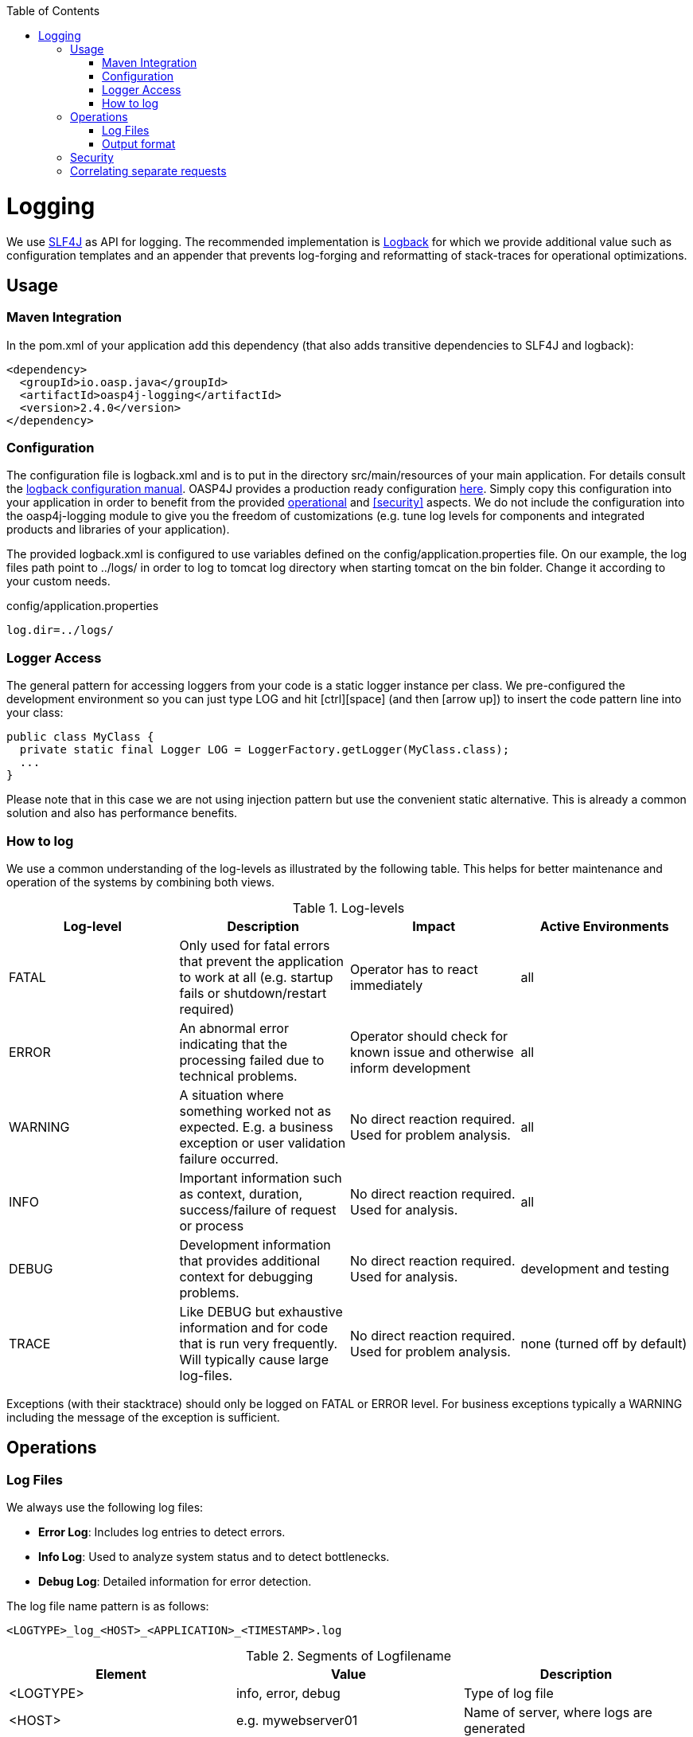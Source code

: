 :toc: macro
toc::[]

= Logging

We use http://www.slf4j.org/[SLF4J] as API for logging. The recommended implementation is http://logback.qos.ch/[Logback] for which we provide additional value such as configuration templates and an appender that prevents log-forging and reformatting of stack-traces for operational optimizations.

== Usage

=== Maven Integration
In the +pom.xml+ of your application add this dependency (that also adds transitive dependencies to SLF4J and logback):
[source,xml]
----
<dependency>
  <groupId>io.oasp.java</groupId>
  <artifactId>oasp4j-logging</artifactId>
  <version>2.4.0</version>
</dependency>
----

=== Configuration
The configuration file is +logback.xml+ and is to put in the directory +src/main/resources+ of your main application. For details consult the http://logback.qos.ch/manual/configuration.html[logback configuration manual]. OASP4J provides a production ready configuration https://github.com/oasp/oasp4j/blob/develop/samples/server/src/main/resources/logback.xml[here]. Simply copy this configuration into your application in order to benefit from the provided xref:operations[operational] and xref:security[] aspects. We do not include the configuration into the +oasp4j-logging+ module to give you the freedom of customizations (e.g. tune log levels for components and integrated products and libraries of your application).

The provided +logback.xml+ is configured to use variables defined on the +config/application.properties+ file. On our example, the log files path point to +../logs/+ in order to log to tomcat log directory when starting tomcat on the bin folder. Change it according to your custom needs.

.config/application.properties
[source, properties]
----
log.dir=../logs/
----

=== Logger Access
The general pattern for accessing loggers from your code is a static logger instance per class. We pre-configured the development environment so you can just type +LOG+ and hit +[ctrl][space]+ (and then +[arrow up]+) to insert the code pattern line into your class:

[source,java]
public class MyClass {
  private static final Logger LOG = LoggerFactory.getLogger(MyClass.class);
  ...
}

Please note that in this case we are not using injection pattern but use the convenient static alternative. This is already a common solution and also has performance benefits.

=== How to log
We use a common understanding of the log-levels as illustrated by the following table. This helps for better maintenance and operation of the systems by combining both views.

.Log-levels
[options="header"]
|=======================
| *Log-level* | *Description* | *Impact* | *Active Environments*
| FATAL | Only used for fatal errors that prevent the application to work at all (e.g. startup fails or shutdown/restart required) | Operator has to react immediately | all
| ERROR | An abnormal error indicating that the processing failed due to technical problems. | Operator should check for known issue and otherwise inform development | all
| WARNING | A situation where something worked not as expected. E.g. a business exception or user validation failure occurred. | No direct reaction required. Used for problem analysis. | all
| INFO | Important information such as context, duration, success/failure of request or process | No direct reaction required. Used for analysis. | all
| DEBUG | Development information that provides additional context for debugging problems. | No direct reaction required. Used for analysis. | development and testing
| TRACE | Like DEBUG but exhaustive information and for code that is run very frequently. Will typically cause large log-files. | No direct reaction required. Used for problem analysis. | none (turned off by default)
|=======================
Exceptions (with their stacktrace) should only be logged on +FATAL+ or +ERROR+ level. For business exceptions typically a +WARNING+ including the message of the exception is sufficient.

== Operations

=== Log Files

We always use the following log files:

* *Error Log*: Includes log entries to detect errors.
* *Info Log*: Used to analyze system status and to detect bottlenecks.
* *Debug Log*: Detailed information for error detection.

The log file name pattern is as follows:
[source]
<LOGTYPE>_log_<HOST>_<APPLICATION>_<TIMESTAMP>.log

.Segments of Logfilename
[options="header"]
|=======================
| *Element*     | *Value*              | *Description*
| <LOGTYPE>     |  info, error, debug  |  Type of log file
| <HOST>        |  e.g. mywebserver01  |  Name of server, where logs are generated 
| <APPLICATION> |  e.g. myapp          |  Name of application, which causes logs
| <TIMESTAMP>   |  +YYYY-MM-DD_HH00+   |  date of log file
|=======================
Example:
+error_log_mywebserver01_myapp_2013-09-16_0900.log+

Error log from +mywebserver01+ at application +myapp+ at 16th September 2013 9pm.

=== Output format

We use the following output format for all log entries to ensure that searching and filtering of log entries work consistent for all logfiles:

[source]
 [D: <timestamp>] [P: <priority (Level)>] [C: <NDC>][T: <thread>][L: <logger name>]-[M: <message>]

   * *D*: Date ( ISO8601: 2013-09-05 16:40:36,464)
   * *P*: Priority (the log level)
   * *C*: Correlation ID (ID to identify users across multiple systems, needed when application is distributed)
   * *T*: Thread (Name of thread)
   * *L*: Logger name (use class name)
   * *M*: Message (log message)

Example: 
[source]
 [D: 2013-09-05 16:40:36,464] [P: DEBUG] [C: 12345] [T: main] [L: my.package.MyClass]-[M: My message...]

== Security
In order to prevent https://www.owasp.org/index.php/Log_Forging[log forging] attacks we provide a special appender for logback in https://github.com/oasp/oasp4j/wiki/guide-logging[oasp4j-logging]. If you use it (see xref:configuration[]) you are safe from such attacks.

== Correlating separate requests
In order to correlate separate HTTP requests to services belonging to the same user / session, we provide a servlet filter called "DiagnosticContextFilter". This filter first searches for a configurable HTTP header containing a correlation id. If none was found, it will generate a new correlation id. By default the HTTP header used is called "CorrelationId".